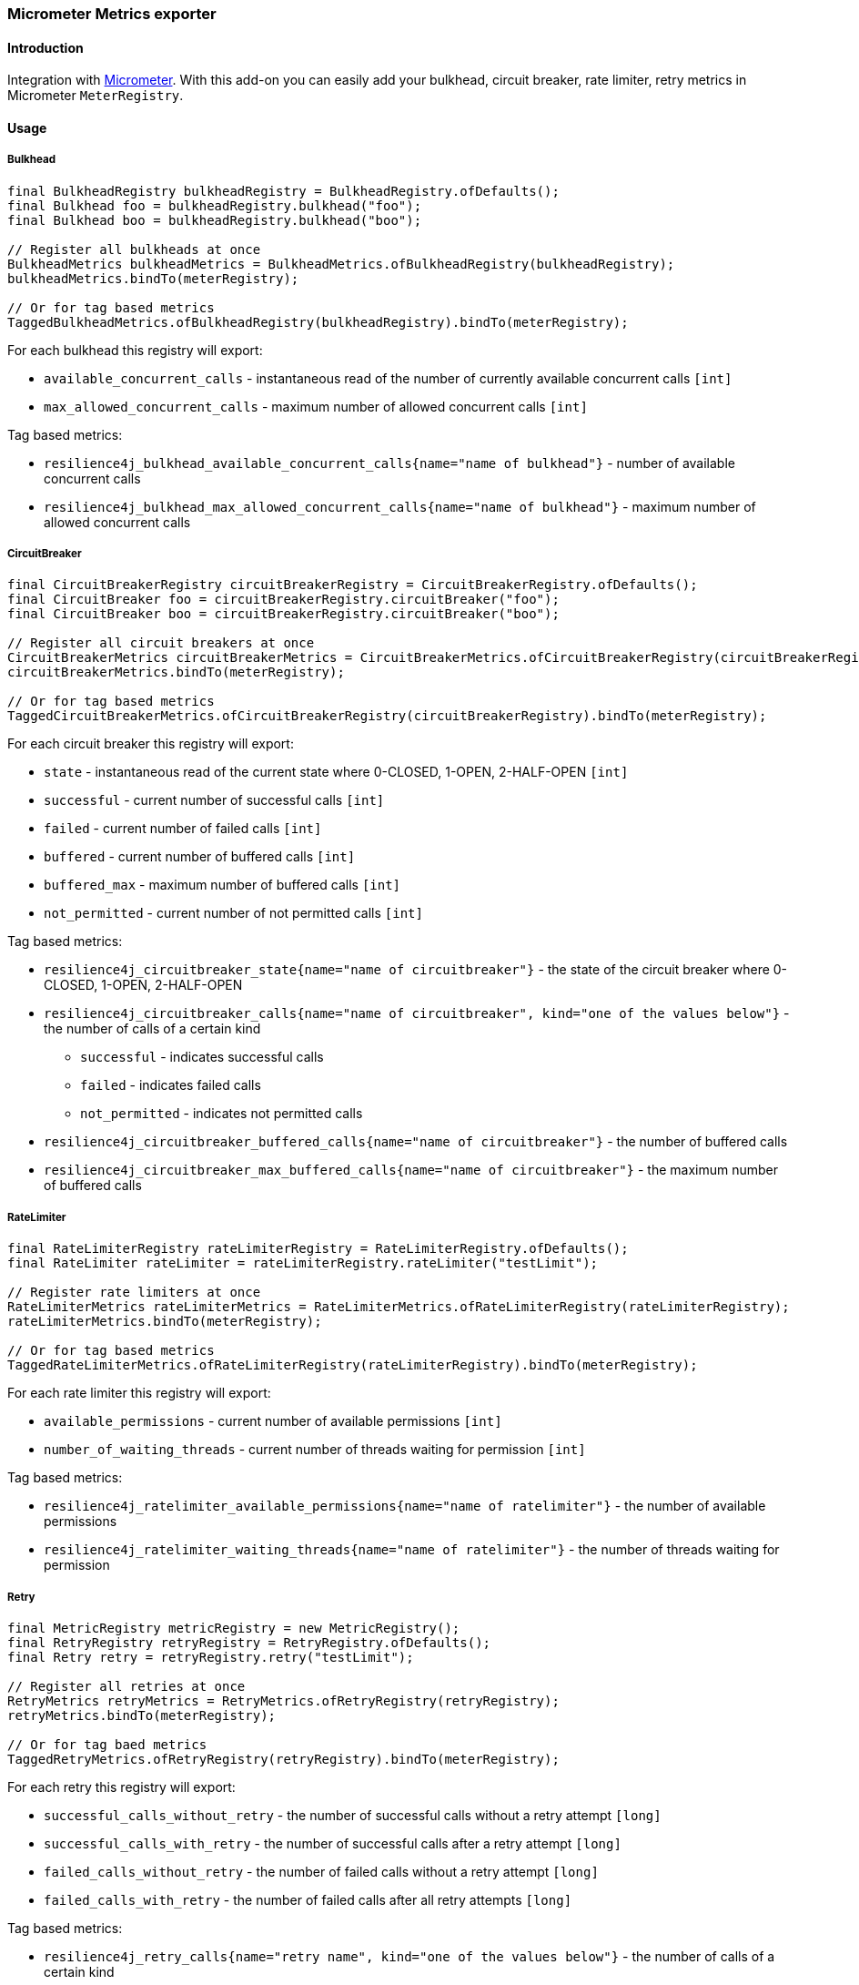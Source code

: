 === Micrometer Metrics exporter

==== Introduction

Integration with http://micrometer.io/[Micrometer].
With this add-on you can easily add your bulkhead, circuit breaker, rate limiter, retry metrics in Micrometer `MeterRegistry`.

==== Usage

===== Bulkhead

[source,java]
--
final BulkheadRegistry bulkheadRegistry = BulkheadRegistry.ofDefaults();
final Bulkhead foo = bulkheadRegistry.bulkhead("foo");
final Bulkhead boo = bulkheadRegistry.bulkhead("boo");

// Register all bulkheads at once
BulkheadMetrics bulkheadMetrics = BulkheadMetrics.ofBulkheadRegistry(bulkheadRegistry);
bulkheadMetrics.bindTo(meterRegistry);

// Or for tag based metrics
TaggedBulkheadMetrics.ofBulkheadRegistry(bulkheadRegistry).bindTo(meterRegistry);
--

For each bulkhead this registry will export:

* `available_concurrent_calls` - instantaneous read of the number of currently available concurrent calls `[int]`
* `max_allowed_concurrent_calls` - maximum number of allowed concurrent calls `[int]`

Tag based metrics:

* `resilience4j_bulkhead_available_concurrent_calls{name="name of bulkhead"}` - number of available concurrent calls
* `resilience4j_bulkhead_max_allowed_concurrent_calls{name="name of bulkhead"}` - maximum number of allowed concurrent calls

===== CircuitBreaker

[source,java]
--
final CircuitBreakerRegistry circuitBreakerRegistry = CircuitBreakerRegistry.ofDefaults();
final CircuitBreaker foo = circuitBreakerRegistry.circuitBreaker("foo");
final CircuitBreaker boo = circuitBreakerRegistry.circuitBreaker("boo");

// Register all circuit breakers at once
CircuitBreakerMetrics circuitBreakerMetrics = CircuitBreakerMetrics.ofCircuitBreakerRegistry(circuitBreakerRegistry);
circuitBreakerMetrics.bindTo(meterRegistry);

// Or for tag based metrics
TaggedCircuitBreakerMetrics.ofCircuitBreakerRegistry(circuitBreakerRegistry).bindTo(meterRegistry);
--

For each circuit breaker this registry will export:

* `state` - instantaneous read of the current state where 0-CLOSED, 1-OPEN, 2-HALF-OPEN `[int]`
* `successful` - current number of successful calls `[int]`
* `failed` - current number of failed calls `[int]`
* `buffered` - current number of buffered calls `[int]`
* `buffered_max` - maximum number of buffered calls `[int]`
* `not_permitted` - current number of not permitted calls `[int]`

Tag based metrics:

* `resilience4j_circuitbreaker_state{name="name of circuitbreaker"}` - the state of the circuit breaker where 0-CLOSED, 1-OPEN, 2-HALF-OPEN
* `resilience4j_circuitbreaker_calls{name="name of circuitbreaker", kind="one of the values below"}` - the number of calls of a certain kind
  - `successful` - indicates successful calls
  - `failed` - indicates failed calls
  - `not_permitted` - indicates not permitted calls
* `resilience4j_circuitbreaker_buffered_calls{name="name of circuitbreaker"}` - the number of buffered calls
* `resilience4j_circuitbreaker_max_buffered_calls{name="name of circuitbreaker"}` - the maximum number of buffered calls

===== RateLimiter

[source,java]
--
final RateLimiterRegistry rateLimiterRegistry = RateLimiterRegistry.ofDefaults();
final RateLimiter rateLimiter = rateLimiterRegistry.rateLimiter("testLimit");

// Register rate limiters at once
RateLimiterMetrics rateLimiterMetrics = RateLimiterMetrics.ofRateLimiterRegistry(rateLimiterRegistry);
rateLimiterMetrics.bindTo(meterRegistry);

// Or for tag based metrics
TaggedRateLimiterMetrics.ofRateLimiterRegistry(rateLimiterRegistry).bindTo(meterRegistry);
--

For each rate limiter this registry will export:

* `available_permissions` - current number of available permissions `[int]`
* `number_of_waiting_threads` - current number of threads waiting for permission `[int]`

Tag based metrics:

* `resilience4j_ratelimiter_available_permissions{name="name of ratelimiter"}` - the number of available permissions
* `resilience4j_ratelimiter_waiting_threads{name="name of ratelimiter"}` - the number of threads waiting for permission

===== Retry

[source,java]
--
final MetricRegistry metricRegistry = new MetricRegistry();
final RetryRegistry retryRegistry = RetryRegistry.ofDefaults();
final Retry retry = retryRegistry.retry("testLimit");

// Register all retries at once
RetryMetrics retryMetrics = RetryMetrics.ofRetryRegistry(retryRegistry);
retryMetrics.bindTo(meterRegistry);

// Or for tag baed metrics
TaggedRetryMetrics.ofRetryRegistry(retryRegistry).bindTo(meterRegistry);
--

For each retry this registry will export:

* `successful_calls_without_retry` - the number of successful calls without a retry attempt `[long]`
* `successful_calls_with_retry` - the number of successful calls after a retry attempt `[long]`
* `failed_calls_without_retry` - the number of failed calls without a retry attempt `[long]`
* `failed_calls_with_retry` - the number of failed calls after all retry attempts `[long]`

Tag based metrics:

* `resilience4j_retry_calls{name="retry name", kind="one of the values below"}` - the number of calls of a certain kind
  - `successful_without_retry` - indicates successful calls without retry
  - `successful_with_retry` - indicates successful calls with retry
  - `failed_without_retry` - indicates failed calls without retry
  - `failed_with_retry` - indicates failed calls with retry

Note the same set of metrics is exposed for async retry, metric name is `resilience4j_async_retry_calls`.
